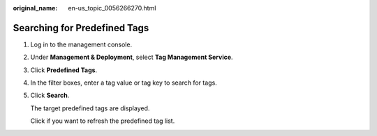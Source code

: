:original_name: en-us_topic_0056266270.html

.. _en-us_topic_0056266270:

Searching for Predefined Tags
=============================

#. Log in to the management console.

#. Under **Management & Deployment**, select **Tag Management Service**.

#. Click **Predefined Tags**.

#. In the filter boxes, enter a tag value or tag key to search for tags.

#. Click **Search**.

   The target predefined tags are displayed.

   Click |image1| if you want to refresh the predefined tag list.

.. |image1| image:: /_static/images/en-us_image_0000001419953001.png

